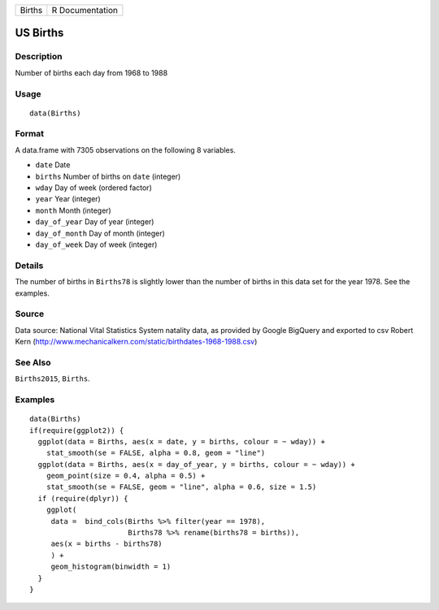 ====== ===============
Births R Documentation
====== ===============

US Births
---------

Description
~~~~~~~~~~~

Number of births each day from 1968 to 1988

Usage
~~~~~

::

   data(Births)

Format
~~~~~~

A data.frame with 7305 observations on the following 8 variables.

-  ``date`` Date

-  ``births`` Number of births on ``date`` (integer)

-  ``wday`` Day of week (ordered factor)

-  ``year`` Year (integer)

-  ``month`` Month (integer)

-  ``day_of_year`` Day of year (integer)

-  ``day_of_month`` Day of month (integer)

-  ``day_of_week`` Day of week (integer)

Details
~~~~~~~

The number of births in ``Births78`` is slightly lower than the number
of births in this data set for the year 1978. See the examples.

Source
~~~~~~

Data source: National Vital Statistics System natality data, as provided
by Google BigQuery and exported to csv Robert Kern
(http://www.mechanicalkern.com/static/birthdates-1968-1988.csv)

See Also
~~~~~~~~

``Births2015``, ``Births``.

Examples
~~~~~~~~

::

   data(Births)
   if(require(ggplot2)) {
     ggplot(data = Births, aes(x = date, y = births, colour = ~ wday)) +
       stat_smooth(se = FALSE, alpha = 0.8, geom = "line")
     ggplot(data = Births, aes(x = day_of_year, y = births, colour = ~ wday)) +
       geom_point(size = 0.4, alpha = 0.5) +
       stat_smooth(se = FALSE, geom = "line", alpha = 0.6, size = 1.5)
     if (require(dplyr)) {
       ggplot(
        data =  bind_cols(Births %>% filter(year == 1978), 
                          Births78 %>% rename(births78 = births)),
        aes(x = births - births78)
        ) +
        geom_histogram(binwidth = 1)
     }
   }

